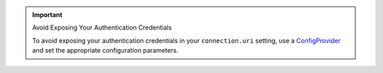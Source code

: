 .. important:: Avoid Exposing Your Authentication Credentials

   To avoid exposing your authentication credentials in your
   ``connection.uri`` setting, use a
   `ConfigProvider <https://docs.confluent.io/current/connect/security.html#externalizing-secrets>`__
   and set the appropriate configuration parameters.

